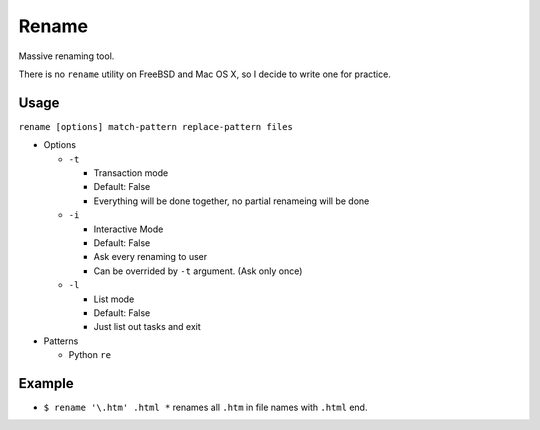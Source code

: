 ======
Rename
======

Massive renaming tool.

There is no ``rename`` utility on FreeBSD and Mac OS X, so I decide to write one for practice.

Usage
-----

``rename [options] match-pattern replace-pattern files``

* Options

  - ``-t``

    + Transaction mode
    + Default: False
    + Everything will be done together, no partial renameing will be done

  - ``-i``

    + Interactive Mode
    + Default: False
    + Ask every renaming to user
    + Can be overrided by ``-t`` argument. (Ask only once)

  - ``-l``

    + List mode
    + Default: False
    + Just list out tasks and exit

* Patterns

  - Python ``re``

Example
-------

* ``$ rename '\.htm' .html *`` renames all ``.htm`` in file names with ``.html`` end.

